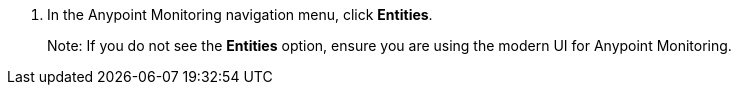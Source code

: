 . In the Anypoint Monitoring navigation menu, click *Entities*.
+
Note: If you do not see the *Entities* option, ensure you are using the modern UI for Anypoint Monitoring.